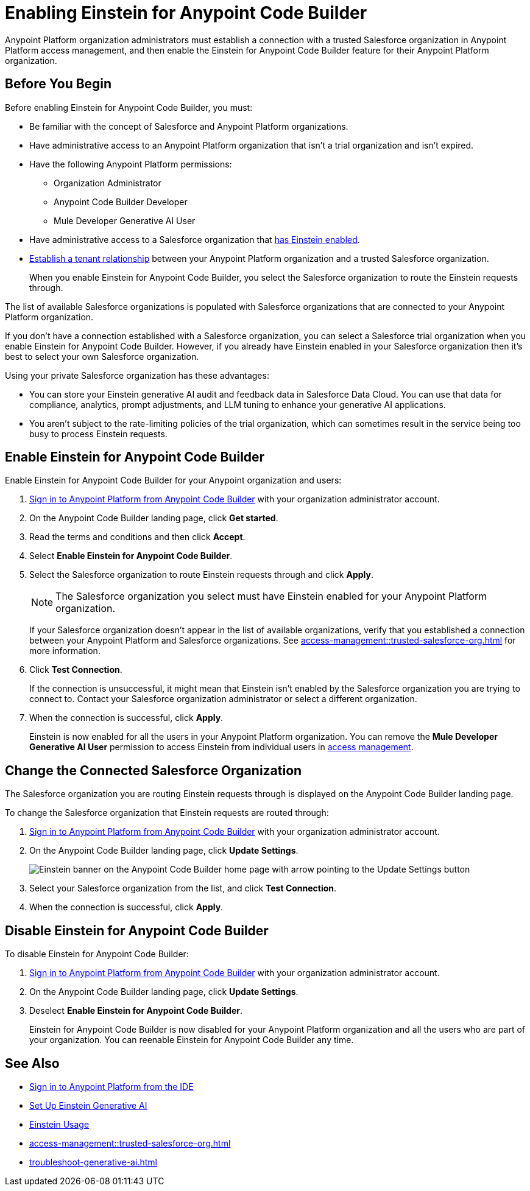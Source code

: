 = Enabling Einstein for Anypoint Code Builder

Anypoint Platform organization administrators must establish a connection with a trusted Salesforce organization in Anypoint Platform access management, and then enable the Einstein for Anypoint Code Builder feature for their Anypoint Platform organization. 

== Before You Begin

Before enabling Einstein for Anypoint Code Builder, you must:

* Be familiar with the concept of Salesforce and Anypoint Platform organizations. 
* Have administrative access to an Anypoint Platform organization that isn't a trial organization and isn't expired. 
* Have the following Anypoint Platform permissions:
** Organization Administrator
** Anypoint Code Builder Developer
** Mule Developer Generative AI User
* Have administrative access to a Salesforce organization that https://help.salesforce.com/s/articleView?id=sf.generative_ai_enable.htm&type=5[has Einstein enabled]. 
* xref:access-management::trusted-salesforce-org.adoc[Establish a tenant relationship] between your Anypoint Platform organization and a trusted Salesforce organization. 
+
When you enable Einstein for Anypoint Code Builder, you select the Salesforce organization to route the Einstein requests through.  

The list of available Salesforce organizations is populated with Salesforce organizations that are connected to your Anypoint Platform organization.

If you don't have a connection established with a Salesforce organization, you can select a Salesforce trial organization when you enable Einstein for Anypoint Code Builder. However, if you already have Einstein enabled in your Salesforce organization then it's best to select your own Salesforce organization. 

Using your private Salesforce organization has these advantages:

* You can store your Einstein generative AI audit and feedback data in Salesforce Data Cloud. You can use that data for compliance, analytics, prompt adjustments, and LLM tuning to enhance your generative AI applications.
* You aren't subject to the rate-limiting policies of the trial organization, which can sometimes result in the service being too busy to process Einstein requests.

== Enable Einstein for Anypoint Code Builder

Enable Einstein for Anypoint Code Builder for your Anypoint organization and users:

. xref:start-acb.adoc#login-ide[Sign in to Anypoint Platform from Anypoint Code Builder] with your organization administrator account.  
. On the Anypoint Code Builder landing page, click *Get started*.
. Read the terms and conditions and then click *Accept*.
. Select *Enable Einstein for Anypoint Code Builder*.
. Select the Salesforce organization to route Einstein requests through and click *Apply*. 
+
NOTE: The Salesforce organization you select must have Einstein enabled for your Anypoint Platform organization. 
+
If your Salesforce organization doesn't appear in the list of available organizations, verify that you established a connection between your Anypoint Platform and Salesforce organizations. See xref:access-management::trusted-salesforce-org.adoc[] for more information.
. Click *Test Connection*.
+
If the connection is unsuccessful, it might mean that Einstein isn't enabled by the Salesforce organization you are trying to connect to. Contact your Salesforce organization administrator or select a different organization.
. When the connection is successful, click *Apply*. 
+
Einstein is now enabled for all the users in your Anypoint Platform organization. You can remove the *Mule Developer Generative AI User* permission to access Einstein from individual users in xref:access-management::users.adoc#removing-permissions-from-user[access management]. 

== Change the Connected Salesforce Organization

The Salesforce organization you are routing Einstein requests through is displayed on the Anypoint Code Builder landing page.

To change the Salesforce organization that Einstein requests are routed through:

. xref:start-acb.adoc#login-ide[Sign in to Anypoint Platform from Anypoint Code Builder] with your organization administrator account. 
. On the Anypoint Code Builder landing page, click *Update Settings*.
+ 
image::int-ai-einstein-update-settings.png["Einstein banner on the Anypoint Code Builder home page with arrow pointing to the Update Settings button"]
. Select your Salesforce organization from the list, and click *Test Connection*.
. When the connection is successful, click *Apply*.

== Disable Einstein for Anypoint Code Builder

To disable Einstein for Anypoint Code Builder:

. xref:start-acb.adoc#login-ide[Sign in to Anypoint Platform from Anypoint Code Builder] with your organization administrator account.
. On the Anypoint Code Builder landing page, click *Update Settings*.
. Deselect *Enable Einstein for Anypoint Code Builder*.
+
Einstein for Anypoint Code Builder is now disabled for your Anypoint Platform organization and all the users who are part of your organization. You can reenable Einstein for Anypoint Code Builder any time.


== See Also
* xref:start-acb.adoc#login-ide[Sign in to Anypoint Platform from the IDE]
* https://help.salesforce.com/s/articleView?id=sf.generative_ai_enable.htm&type=5[Set Up Einstein Generative AI]
* https://help.salesforce.com/s/articleView?id=sf.generative_ai_usage.htm&type=5[Einstein Usage]
* xref:access-management::trusted-salesforce-org.adoc[]
* xref:troubleshoot-generative-ai.adoc[]
